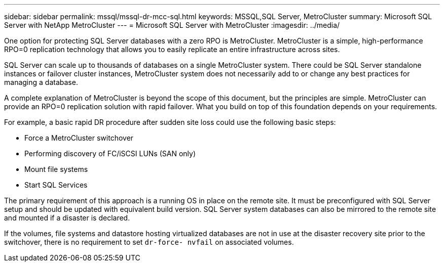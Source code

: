 ---
sidebar: sidebar
permalink: mssql/mssql-dr-mcc-sql.html
keywords: MSSQL,SQL Server, MetroCluster
summary: Microsoft SQL Server with NetApp MetroCluster
---
= Microsoft SQL Server with MetroCluster
:imagesdir: ../media/

[.lead]
One option for protecting SQL Server databases with a zero RPO is MetroCluster. MetroCluster is a simple, high-performance RPO=0 replication technology that allows you to easily replicate an entire infrastructure across sites.

SQL Server can scale up to thousands of databases on a single MetroCluster system. There could be SQL Server standalone instances or failover cluster instances, MetroCluster system does not necessarily add to or change any best practices for managing a database. 

A complete explanation of MetroCluster is beyond the scope of this document, but the principles are simple. MetroCluster can provide an RPO=0 replication solution with rapid failover. What you build on top of this foundation depends on your requirements. 

For example, a basic rapid DR procedure after sudden site loss could use the following basic steps:

* Force a MetroCluster switchover
* Performing discovery of FC/iSCSI LUNs (SAN only)
* Mount file systems 
* Start SQL Services

The primary requirement of this approach is a running OS in place on the remote site. It must be preconfigured with SQL Server setup and should be updated with equivalent build version. SQL Server system databases can also be mirrored to the remote site and mounted if a disaster is declared.

If the volumes, file systems and datastore  hosting virtualized databases are not in use at the disaster recovery site prior to the switchover, there is no requirement to set `dr-force- nvfail` on associated volumes.
